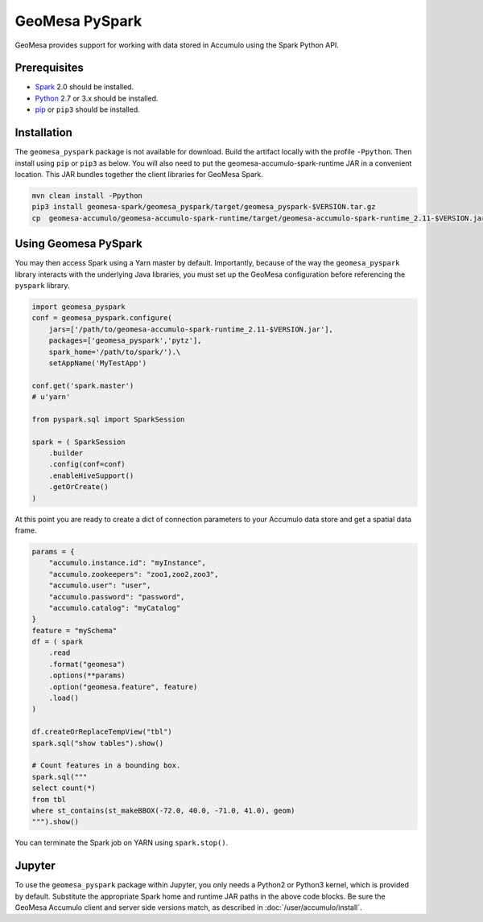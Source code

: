 GeoMesa PySpark
---------------

GeoMesa provides support for working with data stored in Accumulo using the Spark Python API.

Prerequisites
^^^^^^^^^^^^^

* `Spark`_ 2.0 should be installed.
* `Python`_ 2.7 or 3.x should be installed.
* `pip`_ or ``pip3`` should be installed.

Installation
^^^^^^^^^^^^

The ``geomesa_pyspark`` package is not available for download. Build the artifact locally with the profile ``-Ppython``. Then install using ``pip`` or ``pip3`` as below. You will also need to put the geomesa-accumulo-spark-runtime JAR in a convenient location. This JAR bundles together the client libraries for GeoMesa Spark.

.. code-block:: bash

    mvn clean install -Ppython
    pip3 install geomesa-spark/geomesa_pyspark/target/geomesa_pyspark-$VERSION.tar.gz
    cp  geomesa-accumulo/geomesa-accumulo-spark-runtime/target/geomesa-accumulo-spark-runtime_2.11-$VERSION.jar /path/to/

Using Geomesa PySpark
^^^^^^^^^^^^^^^^^^^^^

You may then access Spark using a Yarn master by default. Importantly, because of the way the ``geomesa_pyspark`` library interacts with the underlying Java libraries, you must set up the GeoMesa configuration before referencing the ``pyspark`` library.

.. code-block:: python

    import geomesa_pyspark
    conf = geomesa_pyspark.configure(
        jars=['/path/to/geomesa-accumulo-spark-runtime_2.11-$VERSION.jar'],
        packages=['geomesa_pyspark','pytz'],
        spark_home='/path/to/spark/').\
        setAppName('MyTestApp')

    conf.get('spark.master')
    # u'yarn'

    from pyspark.sql import SparkSession

    spark = ( SparkSession
        .builder
        .config(conf=conf)
        .enableHiveSupport()
        .getOrCreate()
    )

At this point you are ready to create a dict of connection parameters to your Accumulo data store and get a spatial data frame.

.. code-block:: python

    params = {
        "accumulo.instance.id": "myInstance",
        "accumulo.zookeepers": "zoo1,zoo2,zoo3",
        "accumulo.user": "user",
        "accumulo.password": "password",
        "accumulo.catalog": "myCatalog"
    }
    feature = "mySchema"
    df = ( spark
        .read
        .format("geomesa")
        .options(**params)
        .option("geomesa.feature", feature)
        .load()
    )

    df.createOrReplaceTempView("tbl")
    spark.sql("show tables").show()

    # Count features in a bounding box.
    spark.sql("""
    select count(*)
    from tbl
    where st_contains(st_makeBBOX(-72.0, 40.0, -71.0, 41.0), geom)
    """).show()

You can terminate the Spark job on YARN using ``spark.stop()``.

Jupyter
^^^^^^^

To use the ``geomesa_pyspark`` package within Jupyter, you only needs a Python2 or Python3 kernel, which is provided by default. Substitute the appropriate Spark home and runtime JAR paths in the above code blocks. Be sure the GeoMesa Accumulo client and server side versions match, as described in :doc:`/user/accumulo/install`.

.. _pip: https://packaging.python.org/tutorials/installing-packages/
.. _Python: https://www.python.org/
.. _Spark: http://spark.apache.org/
